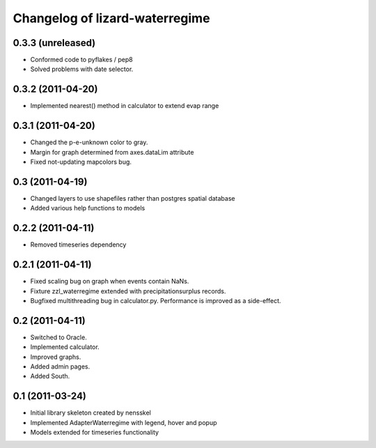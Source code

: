 Changelog of lizard-waterregime
===================================================


0.3.3 (unreleased)
------------------

- Conformed code to pyflakes / pep8

- Solved problems with date selector.


0.3.2 (2011-04-20)
------------------

- Implemented nearest() method in calculator to extend evap range


0.3.1 (2011-04-20)
------------------

- Changed the p-e-unknown color to gray.

- Margin for graph determined from axes.dataLim attribute 

- Fixed not-updating mapcolors bug.


0.3 (2011-04-19)
----------------

- Changed layers to use shapefiles rather than postgres spatial database

- Added various help functions to models


0.2.2 (2011-04-11)
------------------

- Removed timeseries dependency


0.2.1 (2011-04-11)
------------------

- Fixed scaling bug on graph when events contain NaNs.

- Fixture zzl_waterregime extended with precipitationsurplus records.

- Bugfixed multithreading bug in calculator.py. Performance is improved
  as a side-effect.


0.2 (2011-04-11)
----------------

- Switched to Oracle.

- Implemented calculator.

- Improved graphs.

- Added admin pages.

- Added South.


0.1 (2011-03-24)
----------------

- Initial library skeleton created by nensskel

- Implemented AdapterWaterregime with legend, hover and popup

- Models extended for timeseries functionality
